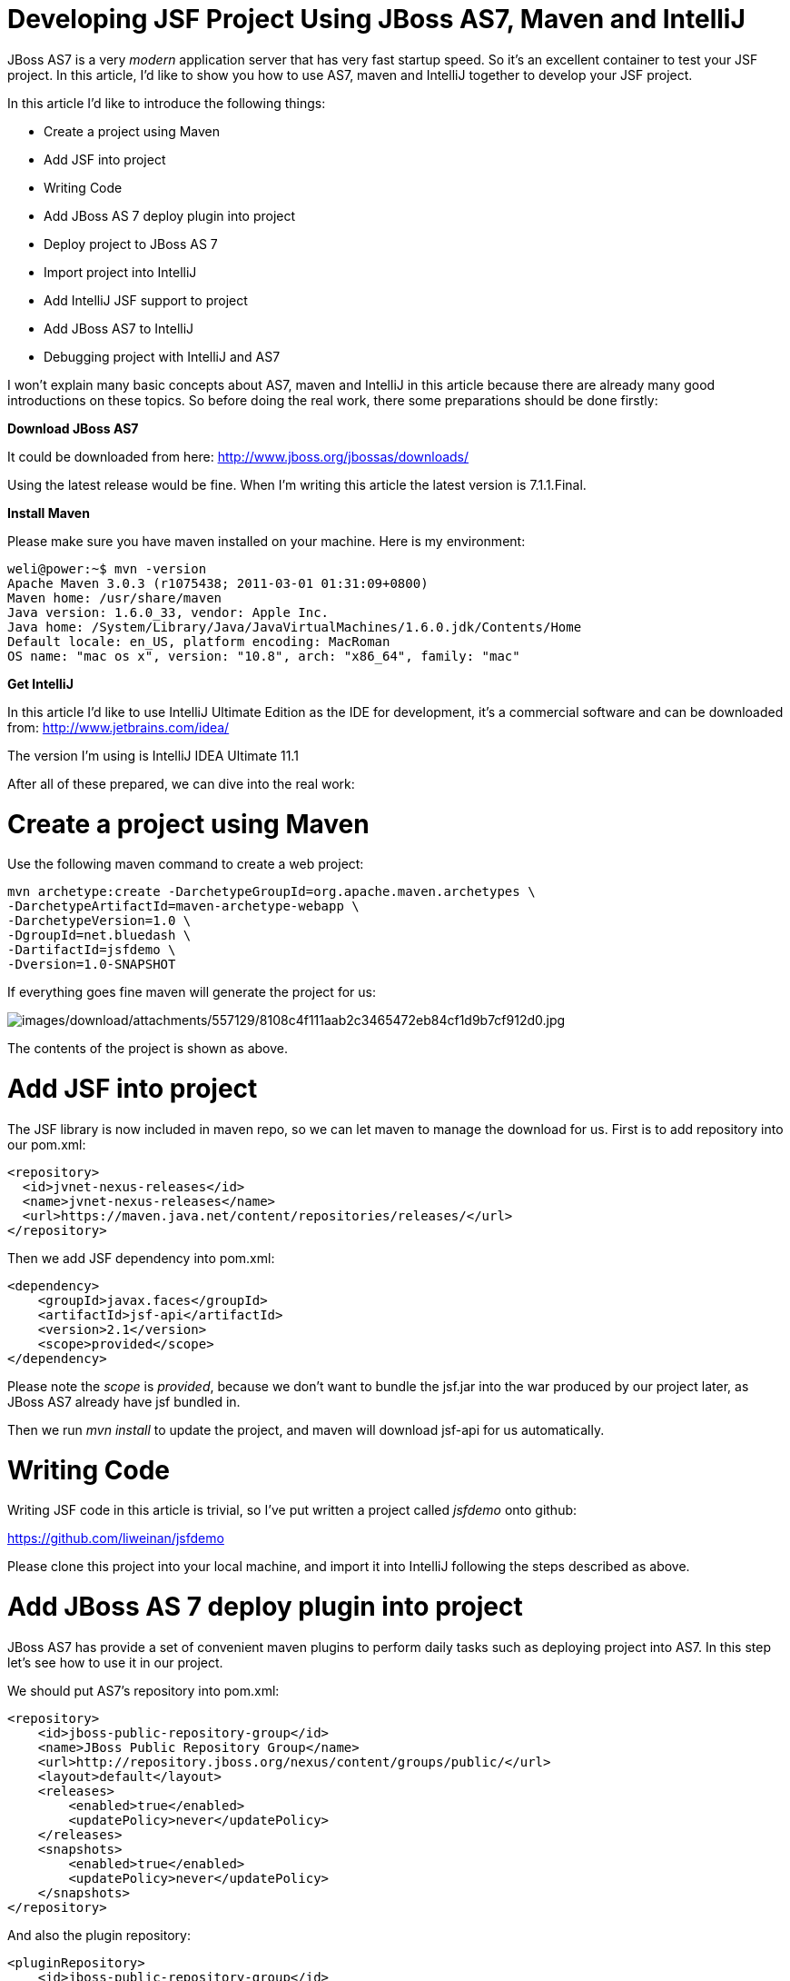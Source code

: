 Developing JSF Project Using JBoss AS7, Maven and IntelliJ
==========================================================

JBoss AS7 is a very 'modern' application server that has very fast
startup speed. So it's an excellent container to test your JSF project.
In this article, I'd like to show you how to use AS7, maven and IntelliJ
together to develop your JSF project.

In this article I'd like to introduce the following things:

* Create a project using Maven
* Add JSF into project
* Writing Code
* Add JBoss AS 7 deploy plugin into project
* Deploy project to JBoss AS 7
* Import project into IntelliJ
* Add IntelliJ JSF support to project
* Add JBoss AS7 to IntelliJ
* Debugging project with IntelliJ and AS7

I won't explain many basic concepts about AS7, maven and IntelliJ in
this article because there are already many good introductions on these
topics. So before doing the real work, there some preparations should be
done firstly:

*Download JBoss AS7*

It could be downloaded from here:
http://www.jboss.org/jbossas/downloads/

Using the latest release would be fine. When I'm writing this article
the latest version is 7.1.1.Final.

*Install Maven*

Please make sure you have maven installed on your machine. Here is my
environment:

[source,java]
----
weli@power:~$ mvn -version
Apache Maven 3.0.3 (r1075438; 2011-03-01 01:31:09+0800)
Maven home: /usr/share/maven
Java version: 1.6.0_33, vendor: Apple Inc.
Java home: /System/Library/Java/JavaVirtualMachines/1.6.0.jdk/Contents/Home
Default locale: en_US, platform encoding: MacRoman
OS name: "mac os x", version: "10.8", arch: "x86_64", family: "mac"
----

*Get IntelliJ*

In this article I'd like to use IntelliJ Ultimate Edition as the IDE for
development, it's a commercial software and can be downloaded from:
http://www.jetbrains.com/idea/

The version I'm using is IntelliJ IDEA Ultimate 11.1

After all of these prepared, we can dive into the real work:

[[create-a-project-using-maven]]
= Create a project using Maven

Use the following maven command to create a web project:

[source,java]
----
mvn archetype:create -DarchetypeGroupId=org.apache.maven.archetypes \
-DarchetypeArtifactId=maven-archetype-webapp \
-DarchetypeVersion=1.0 \
-DgroupId=net.bluedash \
-DartifactId=jsfdemo \
-Dversion=1.0-SNAPSHOT
----

If everything goes fine maven will generate the project for us:

image:images/download/attachments/557129/8108c4f111aab2c3465472eb84cf1d9b7cf912d0.jpg[images/download/attachments/557129/8108c4f111aab2c3465472eb84cf1d9b7cf912d0.jpg]

The contents of the project is shown as above.

[[add-jsf-into-project]]
= Add JSF into project

The JSF library is now included in maven repo, so we can let maven to
manage the download for us. First is to add repository into our pom.xml:

[source,java]
----
<repository>
  <id>jvnet-nexus-releases</id>
  <name>jvnet-nexus-releases</name>
  <url>https://maven.java.net/content/repositories/releases/</url>
</repository>
----

Then we add JSF dependency into pom.xml:

[source,java]
----
<dependency>
    <groupId>javax.faces</groupId>
    <artifactId>jsf-api</artifactId>
    <version>2.1</version>
    <scope>provided</scope>
</dependency>
----

Please note the 'scope' is 'provided', because we don't want to bundle
the jsf.jar into the war produced by our project later, as JBoss AS7
already have jsf bundled in.

Then we run 'mvn install' to update the project, and maven will download
jsf-api for us automatically.

[[writing-code]]
= Writing Code

Writing JSF code in this article is trivial, so I've put written a
project called 'jsfdemo' onto github:

https://github.com/liweinan/jsfdemo

Please clone this project into your local machine, and import it into
IntelliJ following the steps described as above.

[[add-jboss-as-7-deploy-plugin-into-project]]
= Add JBoss AS 7 deploy plugin into project

JBoss AS7 has provide a set of convenient maven plugins to perform daily
tasks such as deploying project into AS7. In this step let's see how to
use it in our project.

We should put AS7's repository into pom.xml:

[source,java]
----
<repository>
    <id>jboss-public-repository-group</id>
    <name>JBoss Public Repository Group</name>
    <url>http://repository.jboss.org/nexus/content/groups/public/</url>
    <layout>default</layout>
    <releases>
        <enabled>true</enabled>
        <updatePolicy>never</updatePolicy>
    </releases>
    <snapshots>
        <enabled>true</enabled>
        <updatePolicy>never</updatePolicy>
    </snapshots>
</repository>
----

And also the plugin repository:

[source,java]
----
<pluginRepository>
    <id>jboss-public-repository-group</id>
    <name>JBoss Public Repository Group</name>
    <url>http://repository.jboss.org/nexus/content/groups/public/</url>
    <releases>
        <enabled>true</enabled>
    </releases>
    <snapshots>
        <enabled>true</enabled>
    </snapshots>
</pluginRepository>
----

And put jboss deploy plugin into 'build' section:

[source,java]
----
<plugin>
    <groupId>org.jboss.as.plugins</groupId>
    <artifactId>jboss-as-maven-plugin</artifactId>
    <executions>
        <execution>
            <phase>package</phase>
            <goals>
                <goal>deploy</goal>
            </goals>
        </execution>
    </executions>
</plugin>
----

I've put the final version pom.xml here to check whether your
modification is correct:

https://github.com/liweinan/jsfdemo/blob/master/pom.xml

Now we have finished the setup work for maven.

[[deploy-project-to-jboss-as-7]]
= Deploy project to JBoss AS 7

To deploy the project to JBoss AS7, we should start AS7 firstly. In
JBoss AS7 directory, run following command:

[source,java]
----
bin/standalone.sh
----

AS7 should start in a short time. Then let's go back to our project
directory and run maven command:

[source,java]
----
mvn -q jboss-as:deploy
----

Maven will use some time to download necessary components for a while,
so please wait patiently. After a while, we can see the result:

image:images/download/attachments/557129/97d781c6be9db755aef80a110f1d9b29590610d6.jpg[images/download/attachments/557129/97d781c6be9db755aef80a110f1d9b29590610d6.jpg]

And if you check the console output of AS7, you can see the project is
deployed:

image:images/download/attachments/557129/2._java.jpg[images/download/attachments/557129/2._java.jpg]

Now we have learnt how to create a JSF project and deploy it to AS7
without any help from graphical tools. Next let's see how to use
IntelliJ IDEA to go on developing/debugging our project.

[[import-project-into-intellij]]
= Import project into IntelliJ

Now it's time to import the project into IntelliJ. Now let's open
IntelliJ, and choose 'New Project...':

image:images/download/attachments/557129/05222f3059e387df96ce04d2aea156c82af15096.jpg[images/download/attachments/557129/05222f3059e387df96ce04d2aea156c82af15096.jpg]

The we choose 'Import project from external model':

image:images/download/attachments/557129/d68a0cdbc8c90db3db8af998f34616f73c7fe809.jpg[images/download/attachments/557129/d68a0cdbc8c90db3db8af998f34616f73c7fe809.jpg]

Next step is choosing 'Maven':

image:images/download/attachments/557129/0b3d1cb5794fb54a2465da93648b5a0d1a6643f3.jpg[images/download/attachments/557129/0b3d1cb5794fb54a2465da93648b5a0d1a6643f3.jpg]

Then IntelliJ will ask you the position of the project you want to
import. In 'Root directory' input your project's directory and leave
other options as default:

image:images/download/attachments/557129/2f192d02993248c97e2ac42ea8f3105d855e5cdf.jpg[images/download/attachments/557129/2f192d02993248c97e2ac42ea8f3105d855e5cdf.jpg]

For next step, just click 'Next':

image:images/download/attachments/557129/3a3ee36eb581930822c4a66362795345f5d2f9a7.jpg[images/download/attachments/557129/3a3ee36eb581930822c4a66362795345f5d2f9a7.jpg]

Finally click 'Finish':

image:images/download/attachments/557129/91e40cd0b1545cff4622857d6dc9959f96faf056.jpg[images/download/attachments/557129/91e40cd0b1545cff4622857d6dc9959f96faf056.jpg]

Hooray! We've imported the project into IntelliJ now
image:images/s/en_GB/7202/8bb4a7d7a43e6723fe7875221f32b3124c55e6e1/_/images/icons/emoticons/smile.png[images/s/en_GB/7202/8bb4a7d7a43e6723fe7875221f32b3124c55e6e1/_/images/icons/emoticons/smile.png]

[[adding-intellij-jsf-support-to-project]]
= Adding IntelliJ JSF support to project

Let's see how to use IntelliJ and AS7 to debug the project. First we
need to add 'JSF' facet into project. Open project setting:

image:images/download/attachments/557129/8b8d0051f4f15033f17cb859c65f2d8481914678.jpg[images/download/attachments/557129/8b8d0051f4f15033f17cb859c65f2d8481914678.jpg]

Click on 'Facets' section on left; Select 'Web' facet that we already
have, and click the '+' on top, choose 'JSF':

image:images/download/attachments/557129/e6947b84a56a698ca1392a440081bddfb5cae284.jpg[images/download/attachments/557129/e6947b84a56a698ca1392a440081bddfb5cae284.jpg]

Select 'Web' as parent facet:

image:images/download/attachments/557129/6b2296be1bb2d8a81952caef0f025a139a39b381.jpg[images/download/attachments/557129/6b2296be1bb2d8a81952caef0f025a139a39b381.jpg]

Click 'Ok':

image:images/download/attachments/557129/9988c572bad281146f405e9287f645a3da201885.jpg[images/download/attachments/557129/9988c572bad281146f405e9287f645a3da201885.jpg]

Now we have enabled IntelliJ's JSF support for project.

[[add-jboss-as7-to-intellij]]
= Add JBoss AS7 to IntelliJ

Let's add JBoss AS7 into IntelliJ and use it to debug our project. First
please choose 'Edit Configuration' in menu tab:

image:images/download/attachments/557129/dc0550785aae11f9d3eb439fdc0c51069affd25d.jpg[images/download/attachments/557129/dc0550785aae11f9d3eb439fdc0c51069affd25d.jpg]

Click '+' and choose 'JBoss Server' -> 'Local':

image:images/download/attachments/557129/1231420c938f087030cb3dcd37237b5585beb154.jpg[images/download/attachments/557129/1231420c938f087030cb3dcd37237b5585beb154.jpg]

Click 'configure':

image:images/download/attachments/557129/d7e6ab58230b2d31fdcd8fd5f14cd4eb47b05f64.jpg[images/download/attachments/557129/d7e6ab58230b2d31fdcd8fd5f14cd4eb47b05f64.jpg]

and choose your JBoss AS7:

image:images/download/attachments/557129/f7b29ac8009f04fc7f209222ced0bcf54f4b8d9a.jpg[images/download/attachments/557129/f7b29ac8009f04fc7f209222ced0bcf54f4b8d9a.jpg]

Now we need to add our project into deployment. Click the 'Deployment'
tab:

image:images/download/attachments/557129/6802fb7e29283d0e064a7cc4466b918995ba5645.jpg[images/download/attachments/557129/6802fb7e29283d0e064a7cc4466b918995ba5645.jpg]

Choose 'Artifact', and add our project:

image:images/download/attachments/557129/359484b8f6f2c655d94132e9cb6f9dbe5a058656.jpg[images/download/attachments/557129/359484b8f6f2c655d94132e9cb6f9dbe5a058656.jpg]

Leave everything as default and click 'Ok', now we've added JBoss AS7
into IntelliJ

[[debugging-project-with-intellij-and-as7]]
= Debugging project with IntelliJ and AS7

Now comes the fun part. To debug our project, we cannot directly use the
'debug' feature provided by IntelliJ right now(maybe in the future
version this problem could be fixed). So now we should use the debugging
config provided by AS7 itself to enable JPDA feature, and then use the
remote debug function provided by IntelliJ to get things done. Let's
dive into the details now:

First we need to enable JPDA config inside AS7, open
'bin/standalone.conf' and find following lines:

[source,java]
----
# Sample JPDA settings for remote socket debugging
#JAVA_OPTS="$JAVA_OPTS -Xrunjdwp:transport=dt_socket,address=8787,server=y,suspend=n"
----

Enable the above config by removing the leading hash sign:

[source,java]
----
# Sample JPDA settings for remote socket debugging
JAVA_OPTS="$JAVA_OPTS -Xrunjdwp:transport=dt_socket,address=8787,server=y,suspend=n"
----

[IMPORTANT]

With WildFly you can directly start the server in debug mode:

[source,java]
----
bin/standalone.sh --debug --server-config=standalone.xml
----

Now we start AS7 in IntelliJ:

image:images/download/attachments/557129/52369d67f9117c924213de24dd6642b48e47a436.png[images/download/attachments/557129/52369d67f9117c924213de24dd6642b48e47a436.png]

Please note we should undeploy the existing 'jsfdemo' project in AS7 as
we've added by maven jboss deploy plugin before. Or AS7 will tell us
there is already existing project with same name so IntelliJ could not
deploy the project anymore.

If the project start correctly we can see from the IntelliJ console
window, and please check the debug option is enabled:

image:images/download/attachments/557129/eaac5cb1a836809ab29513346b527fe051b7c7ac.png[images/download/attachments/557129/eaac5cb1a836809ab29513346b527fe051b7c7ac.png]

Now we will setup the debug configuration, click 'debug' option on menu:

image:images/download/attachments/557129/b8323caf6980c40c3d635db5e308b03847618d06.jpg[images/download/attachments/557129/b8323caf6980c40c3d635db5e308b03847618d06.jpg]

Choose 'Edit Configurations':

image:images/download/attachments/557129/8327bbe0e83cb7170dd84767631c98956e91c42c.jpg[images/download/attachments/557129/8327bbe0e83cb7170dd84767631c98956e91c42c.jpg]

Then we click 'Add' and choose Remote:

image:images/download/attachments/557129/7103da6b6323e515a03a04cafe111aa7c6b3169d.jpg[images/download/attachments/557129/7103da6b6323e515a03a04cafe111aa7c6b3169d.jpg]

Set the 'port' to the one you used in AS7 config file 'standalone.conf':

image:images/download/attachments/557129/30bbef45137c7d45ae300ba8d551423d1feefc96.png[images/download/attachments/557129/30bbef45137c7d45ae300ba8d551423d1feefc96.png]

Leave other configurations as default and click 'Ok'. Now we need to set
breakpoints in project, let's choose TimeBean.java and set a breakpoint
on 'getNow()' method by clicking the left side of that line of code:

image:images/download/attachments/557129/a96b7d32e04aa67956bd00a187f09b75a5af241e.jpg[images/download/attachments/557129/a96b7d32e04aa67956bd00a187f09b75a5af241e.jpg]

Now we can use the profile to do debug:

image:images/download/attachments/557129/5ea6987d1635c2c58d3ccdb1f5718f29d6a0fac3.png[images/download/attachments/557129/5ea6987d1635c2c58d3ccdb1f5718f29d6a0fac3.png]

If everything goes fine we can see the console output:

image:images/download/attachments/557129/1096ebbbf2b29e694e300e02a48d0fa4207cb746.jpg[images/download/attachments/557129/1096ebbbf2b29e694e300e02a48d0fa4207cb746.jpg]

Now we go to web browser and see our project's main page, try to click
on 'Get current time':

image:images/download/attachments/557129/5ad5d0216d3326e9bc29705042db59f11c3c1e70.png[images/download/attachments/557129/5ad5d0216d3326e9bc29705042db59f11c3c1e70.png]

Then IntelliJ will popup and the code is pausing on break point:

image:images/download/attachments/557129/2499d43c0dce2cab72ba472c8452a2b57999ac84.jpg[images/download/attachments/557129/2499d43c0dce2cab72ba472c8452a2b57999ac84.jpg]

And we could inspect our project now.

[[conclusion]]
= Conclusion

In this article I've shown to you how to use maven to create a project
using JSF and deploy it in JBoss AS7, and I've also talked about the
usage of IntelliJ during project development phase. Hope the contents
are practical and helpful to you
image:images/s/en_GB/7202/8bb4a7d7a43e6723fe7875221f32b3124c55e6e1/_/images/icons/emoticons/smile.png[images/s/en_GB/7202/8bb4a7d7a43e6723fe7875221f32b3124c55e6e1/_/images/icons/emoticons/smile.png]

[[references]]
= References

* _https://community.jboss.org/wiki/JBossAS7UsingJPDAToDebugTheASSourceCode[JBoss
AS7: Using JPDA to debug the AS source code]_
* _http://navinpeiris.com/2011/07/19/importing-jboss-7-dependencies-through-maven/[Importing
JBoss 7 Bundled Dependency Versions Through Maven]_
* _https://community.jboss.org/wiki/MavenGettingStarted-Developers[Maven
Getting Started - Developers]_
* _http://localhost:8090/blog.v-s-f.co.uk/2010/09/jsf-2-1-project-using-eclipse-and-maven-2/[JSF
2.1 project using Eclipse and Maven 2:http]_
* _http://www.amazon.com/Practical-RichFaces-Max-Katz/dp/1430234490/ref=dp_ob_title_bk[Practical
RichFaces]_
* _http://javaserverfaces.java.net/download.html[Oracle Mojarra
JavaServer Faces]_
* _https://github.com/jbossas/jboss-as-maven-plugin[JBoss AS7 Maven
Plugin]_
